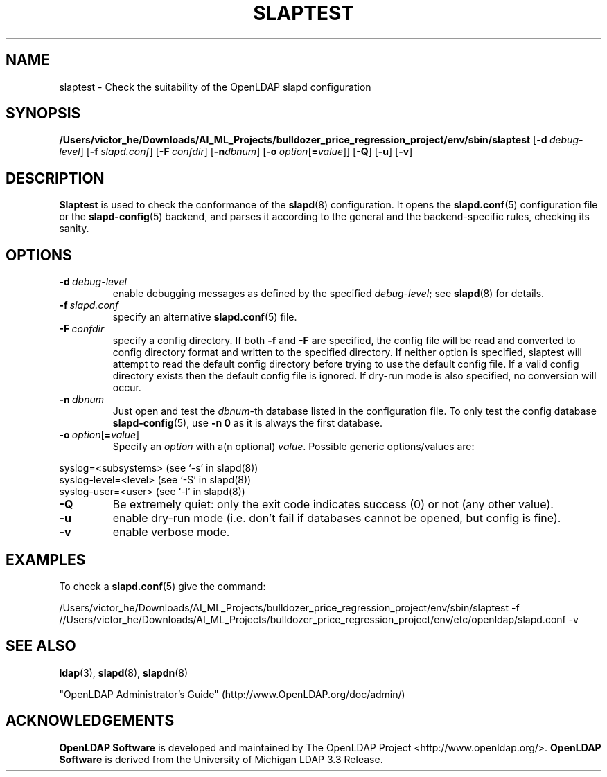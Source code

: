 .lf 1 stdin
.TH SLAPTEST 8C "2023/02/08" "OpenLDAP 2.6.4"
.\" Copyright 2004-2022 The OpenLDAP Foundation All Rights Reserved.
.\" Copying restrictions apply.  See COPYRIGHT/LICENSE.
.\" $OpenLDAP$
.SH NAME
slaptest \- Check the suitability of the OpenLDAP slapd configuration
.SH SYNOPSIS
.B /Users/victor_he/Downloads/AI_ML_Projects/bulldozer_price_regression_project/env/sbin/slaptest
[\c
.BI \-d \ debug-level\fR]
[\c
.BI \-f \ slapd.conf\fR]
[\c
.BI \-F \ confdir\fR]
[\c
.BI \-n dbnum\fR]
[\c
.BI \-o \ option\fR[ = value\fR]]
[\c
.BR \-Q ]
[\c
.BR \-u ]
[\c
.BR \-v ]
.LP
.SH DESCRIPTION
.LP
.B Slaptest
is used to check the conformance of the
.BR slapd (8)
configuration.
It opens the
.BR slapd.conf (5)
configuration file or the 
.BR slapd\-config (5) 
backend, and parses it according to the general and the backend-specific 
rules, checking its sanity.
.LP
.SH OPTIONS
.TP
.BI \-d \ debug-level
enable debugging messages as defined by the specified
.IR debug-level ;
see
.BR slapd (8)
for details.
.TP
.BI \-f \ slapd.conf
specify an alternative
.BR slapd.conf (5)
file.
.TP
.BI \-F \ confdir
specify a config directory.
If both
.B \-f
and
.B \-F
are specified, the config file will be read and converted to
config directory format and written to the specified directory.
If neither option is specified, slaptest will attempt to read the
default config directory before trying to use the default
config file. If a valid config directory exists then the
default config file is ignored. If dry-run mode is also specified,
no conversion will occur.
.TP
.BI \-n \ dbnum
Just open and test the \fIdbnum\fR-th database listed in the
configuration file. 
To only test the config database
.BR slapd\-config (5),
use 
.B \-n 0
as it is always the first database.
.TP
.BI \-o \ option\fR[ = value\fR]
Specify an
.I option
with a(n optional)
.IR value .
Possible generic options/values are:
.LP
.nf
              syslog=<subsystems>  (see `\-s' in slapd(8))
              syslog\-level=<level> (see `\-S' in slapd(8))
              syslog\-user=<user>   (see `\-l' in slapd(8))

.fi
.TP
.BI \-Q
Be extremely quiet: only the exit code indicates success (0) or not 
(any other value).
.TP
.B \-u
enable dry-run mode (i.e. don't fail if databases cannot be opened,
but config is fine).
.TP
.B \-v
enable verbose mode.
.SH EXAMPLES
To check a 
.BR slapd.conf (5)
give the command:
.LP
.nf
.ft tt
	/Users/victor_he/Downloads/AI_ML_Projects/bulldozer_price_regression_project/env/sbin/slaptest \-f //Users/victor_he/Downloads/AI_ML_Projects/bulldozer_price_regression_project/env/etc/openldap/slapd.conf \-v
.ft
.fi
.SH "SEE ALSO"
.BR ldap (3),
.BR slapd (8),
.BR slapdn (8)
.LP
"OpenLDAP Administrator's Guide" (http://www.OpenLDAP.org/doc/admin/)
.SH ACKNOWLEDGEMENTS
.lf 1 ./../Project
.\" Shared Project Acknowledgement Text
.B "OpenLDAP Software"
is developed and maintained by The OpenLDAP Project <http://www.openldap.org/>.
.B "OpenLDAP Software"
is derived from the University of Michigan LDAP 3.3 Release.  
.lf 118 stdin
